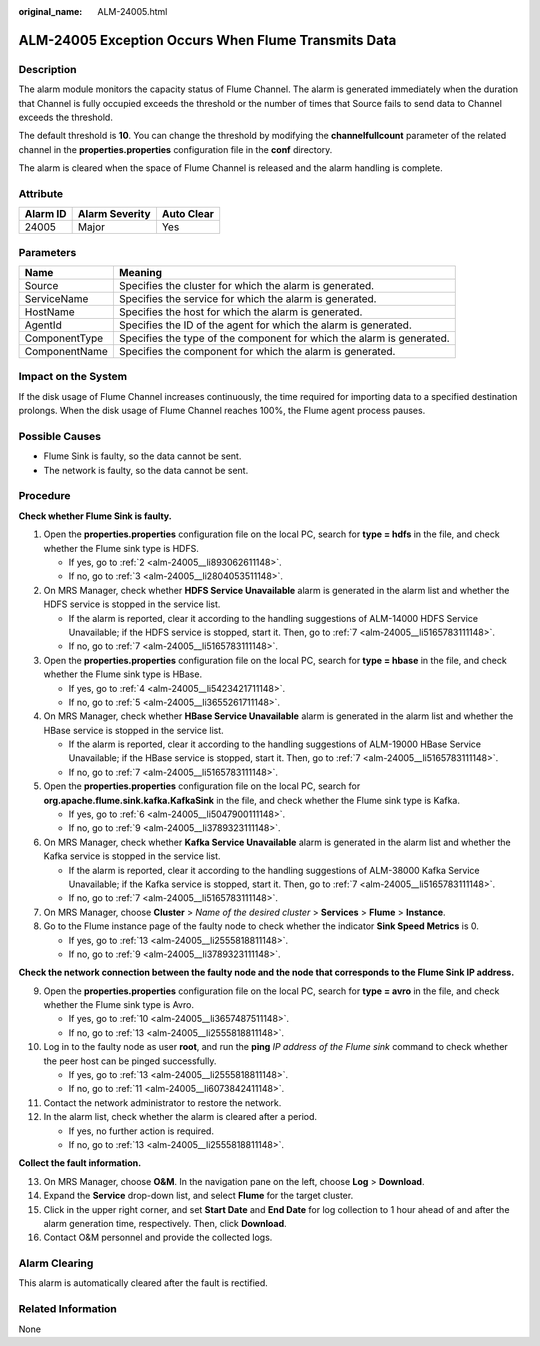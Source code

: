 :original_name: ALM-24005.html

.. _ALM-24005:

ALM-24005 Exception Occurs When Flume Transmits Data
====================================================

Description
-----------

The alarm module monitors the capacity status of Flume Channel. The alarm is generated immediately when the duration that Channel is fully occupied exceeds the threshold or the number of times that Source fails to send data to Channel exceeds the threshold.

The default threshold is **10**. You can change the threshold by modifying the **channelfullcount** parameter of the related channel in the **properties.properties** configuration file in the **conf** directory.

The alarm is cleared when the space of Flume Channel is released and the alarm handling is complete.

Attribute
---------

======== ============== ==========
Alarm ID Alarm Severity Auto Clear
======== ============== ==========
24005    Major          Yes
======== ============== ==========

Parameters
----------

+---------------+-----------------------------------------------------------------------+
| Name          | Meaning                                                               |
+===============+=======================================================================+
| Source        | Specifies the cluster for which the alarm is generated.               |
+---------------+-----------------------------------------------------------------------+
| ServiceName   | Specifies the service for which the alarm is generated.               |
+---------------+-----------------------------------------------------------------------+
| HostName      | Specifies the host for which the alarm is generated.                  |
+---------------+-----------------------------------------------------------------------+
| AgentId       | Specifies the ID of the agent for which the alarm is generated.       |
+---------------+-----------------------------------------------------------------------+
| ComponentType | Specifies the type of the component for which the alarm is generated. |
+---------------+-----------------------------------------------------------------------+
| ComponentName | Specifies the component for which the alarm is generated.             |
+---------------+-----------------------------------------------------------------------+

Impact on the System
--------------------

If the disk usage of Flume Channel increases continuously, the time required for importing data to a specified destination prolongs. When the disk usage of Flume Channel reaches 100%, the Flume agent process pauses.

Possible Causes
---------------

-  Flume Sink is faulty, so the data cannot be sent.
-  The network is faulty, so the data cannot be sent.

Procedure
---------

**Check whether Flume Sink is faulty.**

#. Open the **properties.properties** configuration file on the local PC, search for **type = hdfs** in the file, and check whether the Flume sink type is HDFS.

   -  If yes, go to :ref:`2 <alm-24005__li893062611148>`.
   -  If no, go to :ref:`3 <alm-24005__li2804053511148>`.

#. .. _alm-24005__li893062611148:

   On MRS Manager, check whether **HDFS Service Unavailable** alarm is generated in the alarm list and whether the HDFS service is stopped in the service list.

   -  If the alarm is reported, clear it according to the handling suggestions of ALM-14000 HDFS Service Unavailable; if the HDFS service is stopped, start it. Then, go to :ref:`7 <alm-24005__li5165783111148>`.
   -  If no, go to :ref:`7 <alm-24005__li5165783111148>`.

#. .. _alm-24005__li2804053511148:

   Open the **properties.properties** configuration file on the local PC, search for **type = hbase** in the file, and check whether the Flume sink type is HBase.

   -  If yes, go to :ref:`4 <alm-24005__li5423421711148>`.
   -  If no, go to :ref:`5 <alm-24005__li3655261711148>`.

#. .. _alm-24005__li5423421711148:

   On MRS Manager, check whether **HBase Service Unavailable** alarm is generated in the alarm list and whether the HBase service is stopped in the service list.

   -  If the alarm is reported, clear it according to the handling suggestions of ALM-19000 HBase Service Unavailable; if the HBase service is stopped, start it. Then, go to :ref:`7 <alm-24005__li5165783111148>`.
   -  If no, go to :ref:`7 <alm-24005__li5165783111148>`.

#. .. _alm-24005__li3655261711148:

   Open the **properties.properties** configuration file on the local PC, search for **org.apache.flume.sink.kafka.KafkaSink** in the file, and check whether the Flume sink type is Kafka.

   -  If yes, go to :ref:`6 <alm-24005__li5047900111148>`.
   -  If no, go to :ref:`9 <alm-24005__li3789323111148>`.

#. .. _alm-24005__li5047900111148:

   On MRS Manager, check whether **Kafka Service Unavailable** alarm is generated in the alarm list and whether the Kafka service is stopped in the service list.

   -  If the alarm is reported, clear it according to the handling suggestions of ALM-38000 Kafka Service Unavailable; if the Kafka service is stopped, start it. Then, go to :ref:`7 <alm-24005__li5165783111148>`.
   -  If no, go to :ref:`7 <alm-24005__li5165783111148>`.

#. .. _alm-24005__li5165783111148:

   On MRS Manager, choose **Cluster** > *Name of the desired cluster* > **Services** > **Flume** > **Instance**.

#. Go to the Flume instance page of the faulty node to check whether the indicator **Sink Speed Metrics** is 0.

   -  If yes, go to :ref:`13 <alm-24005__li2555818811148>`.
   -  If no, go to :ref:`9 <alm-24005__li3789323111148>`.

**Check the network connection between the faulty node and the node that corresponds to the Flume Sink IP address.**

9.  .. _alm-24005__li3789323111148:

    Open the **properties.properties** configuration file on the local PC, search for **type = avro** in the file, and check whether the Flume sink type is Avro.

    -  If yes, go to :ref:`10 <alm-24005__li3657487511148>`.
    -  If no, go to :ref:`13 <alm-24005__li2555818811148>`.

10. .. _alm-24005__li3657487511148:

    Log in to the faulty node as user **root**, and run the **ping** *IP address of the Flume sink* command to check whether the peer host can be pinged successfully.

    -  If yes, go to :ref:`13 <alm-24005__li2555818811148>`.
    -  If no, go to :ref:`11 <alm-24005__li6073842411148>`.

11. .. _alm-24005__li6073842411148:

    Contact the network administrator to restore the network.

12. In the alarm list, check whether the alarm is cleared after a period.

    -  If yes, no further action is required.
    -  If no, go to :ref:`13 <alm-24005__li2555818811148>`.

**Collect the fault information.**

13. .. _alm-24005__li2555818811148:

    On MRS Manager, choose **O&M**. In the navigation pane on the left, choose **Log** > **Download**.

14. Expand the **Service** drop-down list, and select **Flume** for the target cluster.

15. Click |image1| in the upper right corner, and set **Start Date** and **End Date** for log collection to 1 hour ahead of and after the alarm generation time, respectively. Then, click **Download**.

16. Contact O&M personnel and provide the collected logs.

Alarm Clearing
--------------

This alarm is automatically cleared after the fault is rectified.

Related Information
-------------------

None

.. |image1| image:: /_static/images/en-us_image_0000001532767398.png
